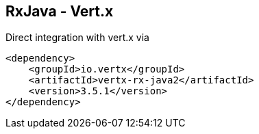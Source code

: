 ++++
<section>
<h2>RxJava - Vert.x</h2>
++++


Direct integration with vert.x via

[source,xml]
----
<dependency>
    <groupId>io.vertx</groupId>
    <artifactId>vertx-rx-java2</artifactId>
    <version>3.5.1</version>
</dependency>
----

++++
</section>
++++
